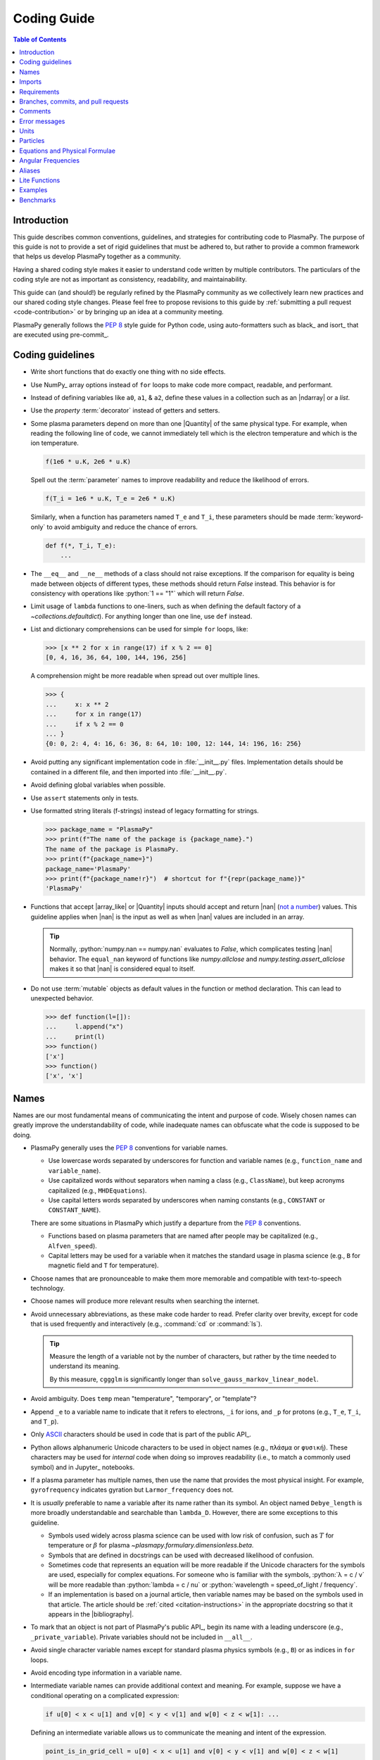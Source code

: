 .. _coding guide:

************
Coding Guide
************

.. contents:: Table of Contents
   :depth: 2
   :local:
   :backlinks: none

Introduction
============

This guide describes common conventions, guidelines, and strategies for
contributing code to PlasmaPy. The purpose of this guide is not to
provide a set of rigid guidelines that must be adhered to, but rather to
provide a common framework that helps us develop PlasmaPy together as a
community.

Having a shared coding style makes it easier to understand code written
by multiple contributors. The particulars of the coding style are not as
important as consistency, readability, and maintainability.

This guide can (and should!) be regularly refined by the PlasmaPy
community as we collectively learn new practices and our shared coding
style changes. Please feel free to propose revisions to this guide by
:ref:`submitting a pull request <code-contribution>` or by bringing up
an idea at a community meeting.

PlasmaPy generally follows the :pep:`8` style guide for Python code,
using auto-formatters such as black_ and isort_ that are executed using
pre-commit_.

Coding guidelines
=================

* Write short functions that do exactly one thing with no side effects.

* Use NumPy_ array options instead of ``for`` loops to make code more
  compact, readable, and performant.

* Instead of defining variables like ``a0``, ``a1``, & ``a2``, define
  these values in a collection such as an |ndarray| or a `list`.

* Use the `property` :term:`decorator` instead of getters and setters.

* Some plasma parameters depend on more than one |Quantity| of the same
  physical type. For example, when reading the following line of code,
  we cannot immediately tell which is the electron temperature and which
  is the ion temperature.

  .. code-block:: python

     f(1e6 * u.K, 2e6 * u.K)

  Spell out the :term:`parameter` names to improve readability and
  reduce the likelihood of errors.

  .. code-block:: python

     f(T_i = 1e6 * u.K, T_e = 2e6 * u.K)

  Similarly, when a function has parameters named ``T_e`` and ``T_i``,
  these parameters should be made :term:`keyword-only` to avoid
  ambiguity and reduce the chance of errors.

  .. code-block:: python

     def f(*, T_i, T_e):
         ...

* The ``__eq__`` and ``__ne__`` methods of a class should not raise
  exceptions. If the comparison for equality is being made between
  objects of different types, these methods should return `False`
  instead. This behavior is for consistency with operations like
  :python:`1 == "1"` which will return `False`.

* Limit usage of ``lambda`` functions to one-liners, such as when
  defining the default factory of a `~collections.defaultdict`). For
  anything longer than one line, use ``def`` instead.

* List and dictionary comprehensions can be used for simple ``for``
  loops, like:

  .. code-block:: pycon

     >>> [x ** 2 for x in range(17) if x % 2 == 0]
     [0, 4, 16, 36, 64, 100, 144, 196, 256]

  A comprehension might be more readable when spread out over multiple
  lines.

  .. code-block:: pycon

     >>> {
     ...     x: x ** 2
     ...     for x in range(17)
     ...     if x % 2 == 0
     ... }
     {0: 0, 2: 4, 4: 16, 6: 36, 8: 64, 10: 100, 12: 144, 14: 196, 16: 256}

* Avoid putting any significant implementation code in
  :file:`__init__.py` files. Implementation details should be contained
  in a different file, and then imported into :file:`__init__.py`.

* Avoid defining global variables when possible.

* Use ``assert`` statements only in tests.

* Use formatted string literals (f-strings) instead of legacy formatting
  for strings.

  >>> package_name = "PlasmaPy"
  >>> print(f"The name of the package is {package_name}.")
  The name of the package is PlasmaPy.
  >>> print(f"{package_name=}")
  package_name='PlasmaPy'
  >>> print(f"{package_name!r}")  # shortcut for f"{repr(package_name)}"
  'PlasmaPy'

* Functions that accept |array_like| or |Quantity| inputs should accept
  and return |nan| (`not a number`_) values. This guideline applies when
  |nan| is the input as well as when |nan| values are included in an
  array.

  .. tip::

     Normally, :python:`numpy.nan == numpy.nan` evaluates to `False`,
     which complicates testing |nan| behavior. The ``equal_nan`` keyword
     of functions like `numpy.allclose` and
     `numpy.testing.assert_allclose` makes it so that |nan| is
     considered equal to itself.

* Do not use :term:`mutable` objects as default values in the function
  or method declaration. This can lead to unexpected behavior.

  .. code:: pycon

     >>> def function(l=[]):
     ...     l.append("x")
     ...     print(l)
     >>> function()
     ['x']
     >>> function()
     ['x', 'x']

Names
=====

Names are our most fundamental means of communicating the intent and
purpose of code. Wisely chosen names can greatly improve the
understandability of code, while inadequate names can obfuscate what
the code is supposed to be doing.

* PlasmaPy generally uses the :pep:`8` conventions for variable names.

  - Use lowercase words separated by underscores for function and
    variable names (e.g., ``function_name`` and ``variable_name``).

  - Use capitalized words without separators when naming a class (e.g.,
    ``ClassName``), but keep acronyms capitalized (e.g.,
    ``MHDEquations``).

  - Use capital letters words separated by underscores when naming
    constants (e.g., ``CONSTANT`` or ``CONSTANT_NAME``).

  There are some situations in PlasmaPy which justify a departure from
  the :pep:`8` conventions.

  - Functions based on plasma parameters that are named after people may
    be capitalized (e.g., ``Alfven_speed``).

  - Capital letters may be used for a variable when it matches the
    standard usage in plasma science (e.g., ``B`` for magnetic field and
    ``T`` for temperature).

* Choose names that are pronounceable to make them more memorable and
  compatible with text-to-speech technology.

* Choose names will produce more relevant results when searching the
  internet.

* Avoid unnecessary abbreviations, as these make code harder to read.
  Prefer clarity over brevity, except for code that is used frequently
  and interactively (e.g., :command:`cd` or :command:`ls`).

  .. tip::

     Measure the length of a variable not by the number of characters,
     but rather by the time needed to understand its meaning.

     By this measure, ``cggglm`` is significantly longer than
     ``solve_gauss_markov_linear_model``.

* Avoid ambiguity. Does ``temp`` mean "temperature", "temporary", or
  "template"?

* Append ``_e`` to a variable name to indicate that it refers to
  electrons, ``_i`` for ions, and ``_p`` for protons (e.g., ``T_e``,
  ``T_i``, and ``T_p``).

* Only ASCII_ characters should be used in code that is part of the
  public API_.

* Python allows alphanumeric Unicode characters to be used in object
  names (e.g., ``πλάσμα`` or ``φυσική``). These characters may be used
  for *internal* code when doing so improves readability (i.e., to match
  a commonly used symbol) and in Jupyter_ notebooks.

* If a plasma parameter has multiple names, then use the name that
  provides the most physical insight. For example, ``gyrofrequency``
  indicates gyration but ``Larmor_frequency`` does not.

* It is *usually* preferable to name a variable after its name rather
  than its symbol.  An object named ``Debye_length`` is more broadly
  understandable and searchable than ``lambda_D``. However, there are
  some exceptions to this guideline.

  * Symbols used widely across plasma science can be used with low risk
    of confusion, such as :math:`T` for temperature or :math:`β` for
    plasma `~plasmapy.formulary.dimensionless.beta`.

  * Symbols that are defined in docstrings can be used with decreased
    likelihood of confusion.

  * Sometimes code that represents an equation will be more readable if
    the Unicode characters for the symbols are used, especially for
    complex equations. For someone who is familiar with the symbols,
    :python:`λ = c / ν` will be more readable than :python:`lambda = c /
    nu` or :python:`wavelength = speed_of_light / frequency`.

  * If an implementation is based on a journal article, then variable
    names may be based on the symbols used in that article. The article
    should be :ref:`cited <citation-instructions>` in the appropriate
    docstring so that it appears in the |bibliography|.

* To mark that an object is not part of PlasmaPy's public API_, begin
  its name with a leading underscore (e.g., ``_private_variable``).
  Private variables should not be included in ``__all__``.

* Avoid single character variable names except for standard plasma
  physics symbols (e.g., ``B``) or as indices in ``for`` loops.

* Avoid encoding type information in a variable name.

* Intermediate variable names can provide additional context and
  meaning. For example, suppose we have a conditional operating on a
  complicated expression:

  .. code-block:: python

     if u[0] < x < u[1] and v[0] < y < v[1] and w[0] < z < w[1]: ...

  Defining an intermediate variable allows us to communicate the meaning
  and intent of the expression.

  .. code-block:: python

     point_is_in_grid_cell = u[0] < x < u[1] and v[0] < y < v[1] and w[0] < z < w[1]

     if point_is_in_grid_cell:
         ...

  In ``for`` loops, this may take the form of assignment expressions
  with the walrus operator (``:=``).

.. tip::

   Most `integrated development environments <IDE>`_ (IDEs) have a
   built-in tool for simultaneously renaming a variable throughout a
   project. For example, a `rename refactoring in PyCharm
   <https://www.jetbrains.com/help/pycharm/rename-refactorings.html>`__
   can be done with :kbd:`Shift+F6` on Windows or Linux, and :kbd:`⇧F6`
   or :kbd:`⌥⌘R` on macOS.

Imports
=======

* Use standard abbreviations for imported packages:

  .. code-block:: python

     import numpy as np
     import astropy.units as u
     import astropy.constants as const
     import matplotlib.pyplot as plt
     import pandas as pd

* PlasmaPy uses isort_ to sort import statements via a |pre-commit|_
  hook.

* For infrequently used objects, import the package, subpackage, or
  module rather than the individual code object. Including more of the
  namespace provides contextual information that can make code easier to
  read. For example, ``json.loads`` is more readable than using only
  ``loads``.

* For frequently used objects (e.g., |Particle|) and type hint
  annotations (e.g., `~typing.Optional` and `~numbers.Real`), import the
  object directly instead of importing the package, subpackage, or
  module. Including more of the namespace would increase clutter and
  decrease readability without providing commensurately more
  information.

* Use absolute imports (e.g., :python:`from plasmapy.particles import
  Particle`) rather than relative imports (e.g., :python:`from
  ..particles import Particle`).

* Do not use star imports (e.g., :python:`from package.subpackage import
  *`), except in very limited situations.

Requirements
============

* Package requirements are specified in multiple locations that need to
  be updated simultaneously.

  - The |requirements|_ directory contains multiple text files that
    contain build, installation, testing, documentation, and extra
    requirements.

  - The ``build-system.requires`` section of |pyproject.toml|_ includes
    the requirements for building PlasmaPy. This section must mirror
    |requirements/build.txt|_.

  - |setup.cfg|_ includes sections for the install, docs, tests, and
    extra requirements that must mirror the corresponding files in
    the |requirements|_ directory.

  - |requirements/environment.yml|_ contains a Conda_ environment
    for PlasmaPy.

  - |tox.ini|_ contains a testing environment for the minimal
    dependencies.

* Each release of PlasmaPy should support all minor versions of
  Python that have been released in the prior 42 months, and all minor
  versions of NumPy_ that have been released in the last 24 months.
  This schedule was proposed in `NumPy Enhancement Proposal 29`_ for
  the scientific Python ecosystem, and has been adopted by upstream
  packages such as NumPy_, matplotlib_, and Astropy_.

  .. tip::

     Tools like pyupgrade_ help automatically upgrade the code base to
     the minimum supported version of Python for the next release.

* In general, it is preferable to support minor releases of dependencies
  from the last ≲ 24 months, unless there is a new feature in a
  dependency that would be greatly beneficial for `plasmapy` development.

* Do not set maximum requirements (e.g., ``numpy <= 1.22.3``) unless
  absolutely necessary. Maximum requirements can lead to version
  conflicts when installed alongside other packages. Instead, update
  PlasmaPy to become compatible with the latest versions of its
  dependencies. Similarly, do not require exact versions of packages
  (e.g., ``scipy == 1.5.3``).

* Minor versions of Python are generally released in October of each
  year. However, it may take a few months before packages like NumPy_
  and Numba_ become compatible with the newest minor version of Python_.

.. _code-contribution:

Branches, commits, and pull requests
====================================

Before making any changes, it is prudent to update your local
repository with the most recent changes from the development
repository:

.. code-block:: bash

  git fetch upstream

Changes to PlasmaPy should be made using branches.  It is usually best
to avoid making changes on your main branch so that it can be kept
consistent with the upstream repository.  Instead we can create a new
branch for the specific feature that you would like to work on:

.. code-block:: bash

  git branch *your-new-feature*

Descriptive branch names such as ``grad-shafranov`` or
``adding-eigenfunction-poetry`` are helpful, while vague names like
``edits`` are considered harmful.  After creating your branch locally,
let your fork of PlasmaPy know about it by running:

.. code-block:: bash

  git push --set-upstream origin *your-new-feature*

It is also useful to configure git so that only the branch you are
working on gets pushed to GitHub:

.. code-block:: bash

  git config --global push.default simple

Once you have set up your fork and created a branch, you are ready to
make edits to PlasmaPy.  Switch to your new branch by running:

.. code-block:: bash

  git checkout *your-new-feature*

Go ahead and modify files with your favorite text editor.  Be sure to
include tests and documentation with any new functionality.  We
recommend reading about `best practices for scientific computing
<https://doi.org/10.1371/journal.pbio.1001745>`_.  PlasmaPy uses the
`PEP 8 style guide for Python code
<https://www.python.org/dev/peps/pep-0008/>`_ and the `numpydoc format
for docstrings
<https://github.com/numpy/numpy/blob/main/doc/HOWTO_DOCUMENT.rst.txt>`_
to maintain consistency and readability.  New contributors should not
worry too much about precisely matching these styles when first
submitting a pull request, GitHub Actions will check pull requests
for :pep:`8` compatibility, and further changes to the style can be
suggested during code review.

You may periodically commit changes to your branch by running

.. code-block:: bash

  git add filename.py
  git commit -m "*brief description of changes*"

Committed changes may be pushed to the corresponding branch on your
GitHub fork of PlasmaPy using

.. code-block:: bash

  git push origin *your-new-feature*

or, more simply,

.. code-block:: bash

  git push

Once you have completed your changes and pushed them to the branch on
GitHub, you are ready to make a pull request.  Go to your fork of
PlasmaPy in GitHub.  Select "Compare and pull request".  Add a
descriptive title and some details about your changes.  Then select
"Create pull request".  Other contributors will then have a chance to
review the code and offer constructive suggestions.  You can continue
to edit the pull request by changing the corresponding branch on your
PlasmaPy fork on GitHub.  After a pull request is merged into the
code, you may delete the branch you created for that pull request.


Comments
========

A well-placed and well-written comment can prevent future frustrations.
However, comments are not inherently good. As code evolves, an
unmaintained comment may become outdated, or get separated from the
section of code that it was meant to describe. Cryptic and obsolete
comments may end up confusing contributors. In the worst case, an
unmaintained comment may contain inaccurate or misleading information
(hence the saying that "a comment is a lie waiting to happen").

.. important::

   The code we write should read like a book. The full meaning of code's
   functionality should be attainable by reading the code. Comments
   should only be used when the code itself cannot communicate its full
   meaning.

* Refactor code to make it more readable, rather than explaining how it
  works :cite:p:`wilson:2014`.

* Instead of using a comment to define a variable, rename the variable
  to encode its meaning and intent.  For example, code like:

  .. code-block:: python

     # collision frequency
     nu = 1e6 * u.s ** -1

  could be achieved with no comment by doing:

  .. code-block:: python

     collision_frequency = 1e6 * u.s ** -1

* Use comments to communicate information that you wish you knew before
  starting to work on a particular section of code, including
  information that took some time to learn.

* Use comments to communicate information that the code cannot,
  such as why an alternative approach was *not* taken.

* Use comments to include references to books or articles that describe
  the equation, algorithm, or software design pattern that is being
  implemented. Even better, include these references in docstrings.

* Provide enough contextual information in the comment for a new user
  to be able to understand it.

* Remove commented out code before merging a pull request.

* When updating code, be sure to review and update, if necessary, associated comments too!

* When a comment is used as the header for a section of code, consider
  extracting that section of code into its own function. For example, we
  might start out with a function that includes multiple lines of code
  for each step.

  .. code-block:: python

     def analyze_experiment(data):
         # Step 1: calibrate the data
         ...
         # Step 2: normalize the data
         ...

  We can apply the `extract function refactoring pattern`_ by creating a
  separate function for each of these steps. The name of each function
  can often be extracted directly from the comment.

  .. code-block:: python

     def calibrate_data(data):
         ...
         return calibrated_data

     def normalize_data(data):
         ...
         return normalized_data

     def analyze_experiment(data):
         calibrated_data = calibrate_data(data)
         normalized_data = normalize_data(calibrated_data)

  This refactoring pattern is appropriate for long functions where the
  different steps can be cleanly separated from each other. This pattern
  leads to functions that are shorter, more reusable, and easier to
  test. The original function contains fewer low-level implementation
  details and thus gives a higher level view of what the function is
  doing. This pattern reduces `cognitive complexity`_.

  The `extract function refactoring pattern`_ should be used
  judiciously, as taking it to an extreme and applying it at too fine of
  a scale can reduce readability and maintainability by producing overly
  fragmented code.

  .. hint::

     The `extract function refactoring pattern`_ might not be
     appropriate if the different sections of code are intertwined with
     each other (e.g., if both sections require the same intermediate
     variables). An alternative in such cases would be to create a class
     instead.

Error messages
==============

Error messages are a vital but underappreciated form of documentation.
A good error message can help someone pinpoint the source of a problem
in seconds, while a cryptic or missing error message can lead to hours
of frustration.

* Use error messages to indicate the source of the problem while
  providing enough information for the user to troubleshoot it. When
  possible, make it clear what the user should do next.

* Include diagnostic information when appropriate.  For example, if an
  error occurred at a single index in an array operation, then including
  the index where the error happened can help the user better understand
  the cause of the error.

* Write error messages that are concise when possible, as users often
  skim or skip long error messages.

* Avoid including information that is irrelevant to the source of the
  problem.

* Write error messages in language that is plain enough to be
  understandable to someone who is undertaking their first research
  project.

  - If necessary, technical information may be placed after a plain
    language summary statement.

  - Alternatively, an error message may reference a docstring or a page
    in the narrative documentation.

* Write error messages that are friendly, supportive, and helpful. Error
  message should never be condescending or blame the user.

Units
=====

PlasmaPy uses |astropy.units|_ to assign physical units to values in the
form of a |Quantity|.

.. code-block:: pycon

   >>> import astropy.units as u
   >>> 5 * u.m / u.s
   <Quantity 5. m / s>

Using |astropy.units|_ improves compatibility with Python packages in
adjacent fields such as astronomy and heliophysics. To get started with
|astropy.units|_, check out this `example notebook on units`_.

  .. caution::

     Some `scipy` functions silently drop units when used on |Quantity|
     instances.

* Only SI units should be used within PlasmaPy, unless there is a strong
  justification to do otherwise. Example notebooks may occasionally use
  other unit systems to show the flexibility of |astropy.units|_.

* Use operations between |Quantity| instances except when needed for
  performance. To improve performance in |Quantity| operations, check
  out `performance tips
  <https://docs.astropy.org/en/stable/units/index.html#performance-tips>`__
  for |astropy.units|_.

* Use unit annotations with the |validate_quantities| decorator to
  validate |Quantity| arguments and return values.

  .. code-block:: python

     from plasmapy.utils.decorators.validators import validate_quantities

     @validate_quantities(
        n={"can_be_negative": False},
        validations_on_return={"equivalencies": u.dimensionless_angles()},
     )
     def inertial_length(n: u.m ** -3, ...) -> u.m:
         ...

  .. caution::

     Recent versions of Astropy_ allow unit-aware |Quantity|
     annotations such as :python:`u.Quantity[u.m]`. However, these
     annotations are not yet compatible with |validate_quantities|.

* Avoid using electron-volts as a unit of temperature within PlasmaPy
  because it is defined as a unit of energy. However, functions in
  `plasmapy.formulary` and elsewhere should accept temperatures in units
  of electron-volts, which can be done using |validate_quantities|.

* Non-standard unit conversions can be made using equivalencies_ such
  as `~astropy.units.temperature_energy`.

  .. code-block:: pycon

     >>> (1 * u.eV).to(u.K, equivalencies=u.temperature_energy())
     11604.518...

* The names of SI units should not be capitalized except at the
  beginning of a sentence, including when they are named after a person.
  The sole exception is "degree Celsius".

Particles
=========

The |Particle| class provides an object-oriented interface for accessing
basic particle data. |Particle| accepts :term:`particle-like` inputs.

.. code-block:: pycon

   >>> from plasmapy.particles import Particle
   >>> alpha = Particle("He-4 2+")
   >>> alpha.mass
   <Quantity 6.6446...e-27 kg>
   >>> alpha.charge
   <Quantity 3.20435...e-19 C>

To get started with `plasmapy.particles`, check out this `example
notebook on particles`_.

* Avoid using implicit default particle assumptions for function
  arguments (see issue :issue:`453`).

* The |particle_input| decorator can automatically transform a
  :term:`particle-like` :term:`argument` into a |Particle| instance when
  the corresponding :term:`parameter` is decorated with |Particle|.

  .. code-block:: python

     from plasmapy.particles import particle_input, Particle

     @particle_input
     def get_particle(particle: Particle):
          return particle

  Then if we use ``get_particle`` on something :term:`particle-like`,
  then it will return the corresponding |Particle|.

  .. code-block:: pycon

     >>> return_particle("p+")
     Particle("p+")

  The documentation for |particle_input| describes ways to ensure that
  the particle meets certain categorization criteria.

Equations and Physical Formulae
===============================

* Physical formulae should be inputted without first evaluating all of
  the physical constants. For example, the following line of code
  obscures information about the physics being represented:

  .. code-block:: pycon

     >>> omega_ce = 1.76e7*(B/u.G)*u.rad/u.s  # doctest: +SKIP

  In contrast, the following line of code shows the exact formula
  which makes the code much more readable.

  .. code-block:: pycon

     >>> omega_ce = (e * B) / (m_e * c)  # doctest: +SKIP

  The origins of numerical coefficients in formulae should be
  documented.

* Docstrings should describe the physics associated with these
  quantities in ways that are understandable to students who are
  taking their first course in plasma physics while still being useful
  to experienced plasma physicists.

Angular Frequencies
===================

Unit conversions involving angles must be treated with care.  Angles
are dimensionless but do have units.  Angular velocity is often given
in units of radians per second, though dimensionally this is
equivalent to inverse seconds.  Astropy will treat radians
dimensionlessly when using the ``dimensionless_angles`` equivalency,
but ``dimensionless_angles`` does not account for the multiplicative
factor of ``2*pi`` that is used when converting between frequency (1 /
s) and angular frequency (rad / s).  An explicit way to do this
conversion is to set up an equivalency between cycles/s and Hz:

>>> from astropy import units as u
>>> f_ce = omega_ce.to(u.Hz, equivalencies=[(u.cy/u.s, u.Hz)])  # doctest: +SKIP

However, ``dimensionless_angles`` does work when dividing a velocity
by an angular frequency to get a length scale:

>>> d_i = (c/omega_pi).to(u.m, equivalencies=u.dimensionless_angles())  # doctest: +SKIP

.. _aliases:

Aliases
=======

An :term:`alias` is an abbreviated version of a commonly used function.
For example, `~plasmapy.formulary.speeds.va_` is an alias to
`~plasmapy.formulary.speeds.Alfven_speed`.

:term:`Aliases` are intended to give users the option for shortening
their code while maintaining some readability and explicit meaning. As
such, :term:`aliases` are given to functionality that already has a
widely-used symbol in plasma literature.

Here is a minimal example of an alias ``f_`` to ``function`` as would be
defined in :file:`plasmapy/subpackage/module.py`.

.. code-block:: python

   __all__ = ["function"]
   __aliases__ = ["f_"]

   __all__ += __aliases__

   def function():
       ...

   f_ = function
   """Alias to `~plasmapy.subpackage.module.function`."""

* Aliases should only be defined for functionality that already has a
  symbol that is widely used in the community's literature.  This is to
  ensure that the abbreviated function name is still widely
  understandable. For example, `~plasmapy.formulary.lengths.cwp_` is a
  shortcut for :math:`c/ω_p`\ .

* The name of an alias should end with a trailing underscore.

* An alias should be defined immediately after the original function.

* Each alias should have a one-line docstring that refers users to the
  original function.

* The name of the original function should be included in ``__all__``
  near the top of each module, and the name of the alias should be
  included in ``__aliases__``, which will then get appended to
  ``__all__``. This is done so both the :term:`alias` and the original
  function get properly documented.

* Aliases are intended for end users, and should not be used in PlasmaPy
  or other collaborative software development efforts because of
  reduced readability and searchability for someone new to plasma
  science.

.. _lite-functions:

Lite Functions
==============

Most functions in `plasmapy.formulary` accept |Quantity| instances as
arguments and use |validate_quantities| to verify that |Quantity|
arguments are valid. The use of |Quantity| operations and validations do
not noticeably impact performance during typical interactive use, but
the performance penalty can become significant for numerically intensive
applications.

A :term:`lite-function` is an optimized version of another `plasmapy`
function that accepts numbers and NumPy_ arrays in assumed SI units.
:term:`Lite-functions` skip all validations and instead prioritize
performance. Most :term:`lite-functions` are defined in
`plasmapy.formulary`.

.. caution::

   Unlike most `~plasmapy.formulary` functions, no validations are
   performed on the arguments provided to a :term:`lite-function` for
   the sake of computational efficiency. When using
   :term:`lite-functions`, it is vital to double-check your
   implementation!

Here is a minimal example of a :term:`lite-function` ``function_lite``
that corresponds to ``function`` as would be defined in
:file:`plasmapy/subpackage/module.py`.

.. code-block:: python

   __all__ = ["function"]
   __lite_funcs__ = ["function_lite"]

   from numba import njit
   from numbers import Real
   from plasmapy.utils.decorators import bind_lite_func, preserve_signature

   __all__ += __lite_funcs__

   @preserve_signature
   @njit
   def function_lite(v: Real) -> Real:
       """
       The lite-function which accepts and returns real numbers in
       assumed SI units.
       """
       ...

   @bind_lite_func(function_lite)
   def function(v):
       """A function that accepts and returns Quantity arguments."""
       ...

* The name of each :term:`lite-function` should be the name of the
  original function with ``_lite`` appended at the end. For example,
  `~plasmapy.formulary.speeds.thermal_speed_lite` is the
  :term:`lite-function` associated with
  `~plasmapy.formulary.speeds.thermal_speed`.

* :term:`Lite-functions` assume SI units for all arguments that
  represent physical quantities.

* :term:`Lite-functions` should be defined immediately before the normal
  version of the function.

* :term:`Lite-functions` should be used by their associate non-lite
  counterpart, except for well reasoned exceptions. This is done to
  reduce code duplication.

* :term:`Lite-functions` are bound to their normal version as the
  ``lite`` attribute using the
  `~plasmapy.utils.decorators.lite_func.bind_lite_func` decorator. This
  allows the :term:`lite-function` to also be accessed like
  :python:`thermal_speed.lite()`.

* If a :term:`lite-function` is decorated with something like
  :python:`@njit`, then it should also be decorated with
  `~plasmapy.utils.decorators.helpers.preserve_signature`.  This
  preserves the function signature so interpreters can still
  give hints about function arguments.

* When possible, a :term:`lite-function` should incorporate `numba's
  just-in-time compilation
  <https://numba.pydata.org/numba-doc/latest/reference/jit-compilation.html>`__
  or utilize Cython_.  At a minimum any "extra" code beyond the raw
  calculation should be removed.

* The name of the original function should be included in ``__all__``
  near the top of each module, and the name of the :term:`lite-function`
  should be included in ``__lite_funcs__``, which will then get
  appended to ``__all__``. This is done so both the :term:`lite-function`
  and the original function get properly documented.

.. _example_notebooks:

Examples
========

.. _docs/notebooks: https://github.com/PlasmaPy/PlasmaPy/tree/main/docs/notebooks

Examples in PlasmaPy are written as Jupyter notebooks, taking advantage
of their mature ecosystems. They are located in `docs/notebooks`_. |nbsphinx|_
takes care of executing them at documentation build time and including them
in the documentation.

Please note that it is necessary to store notebooks with their outputs stripped
(use the "Edit -> Clear all" option in JupyterLab and the "Cell -> All Output -> Clear" option in the "classic" Jupyter Notebook). This accomplishes two goals:

1. helps with versioning the notebooks, as binary image data is not stored in
   the notebook
2. signals |nbsphinx|_ that it should execute the notebook.

.. note::

  In the future, verifying and running this step may be automated via a GitHub bot.
  Currently, reviewers should ensure that submitted notebooks have outputs stripped.

If you have an example notebook that includes packages unavailable in the
documentation building environment (e.g., ``bokeh``) or runs some heavy
computation that should not be executed on every commit, *keep the outputs in
the notebook* but store it in the repository with a ``preexecuted_`` prefix, e.g.,
:file:`preexecuted_full_3d_mhd_chaotic_turbulence_simulation.ipynb`.

Benchmarks
==========

.. _benchmarks: https://www.plasmapy.org/plasmapy-benchmarks
.. _benchmarks-repo: https://github.com/PlasmaPy/plasmapy-benchmarks
.. _asv: https://github.com/airspeed-velocity/asv
.. _asv-docs: https://asv.readthedocs.io/en/stable/

PlasmaPy has a set of `asv`_ benchmarks that monitor performance of its
functionalities.  This is meant to protect the package from performance
regressions. The benchmarks can be viewed at `benchmarks`_. They're
generated from results located in `benchmarks-repo`_. Detailed
instructions on writing such benchmarks can be found at `asv-docs`_.
Up-to-date instructions on running the benchmark suite will be located in
the README file of `benchmarks-repo`_.

.. _ASCII: https://en.wikipedia.org/wiki/ASCII
.. _cognitive complexity: https://www.sonarsource.com/docs/CognitiveComplexity.pdf
.. _example notebook on particles: ../notebooks/getting_started/particles.ipynb
.. _example notebook on units: ../notebooks/getting_started/units.ipynb
.. _extract function refactoring pattern: https://refactoring.guru/extract-method
.. _not a number: https://en.wikipedia.org/wiki/NaN
.. _NumPy Enhancement Proposal 29: https://numpy.org/neps/nep-0029-deprecation_policy.html
.. _pyupgrade: https://github.com/asottile/pyupgrade
.. _rename refactoring in PyCharm: https://www.jetbrains.com/help/pycharm/rename-refactorings.html
